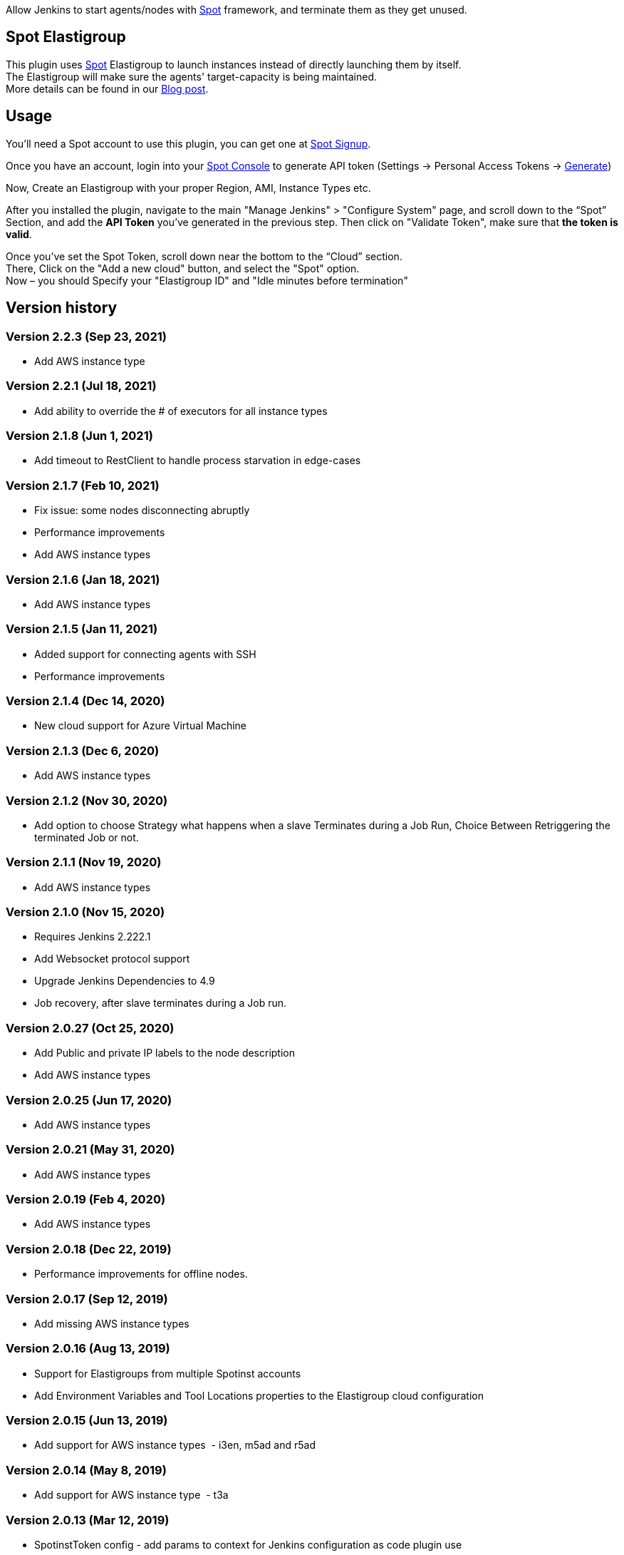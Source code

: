[.conf-macro .output-inline]#Allow Jenkins to start agents/nodes with
http://www.spotinst.com/[Spot] framework, and terminate them as they get
unused. #

[[SpotinstPlugin-SpotinstElasitgroup]]
== Spot Elastigroup

This plugin uses http://www.spotinst.com/[Spot] Elastigroup to
launch instances instead of directly launching them by itself. +
The Elastigroup will make sure the agents' target-capacity is being
maintained. +
More details can be found in
our http://blog.spotinst.com/2016/06/08/elastigroup-jenkins/[Blog post].

[[SpotinstPlugin-Usage]]
== Usage

You'll need a Spot account to use this plugin, you can get one
at https://spotinst.com/signup/[Spot Signup].

Once you have an account, login into
your https://console.spotinst.com/[Spot Console] to generate API
token (Settings -> Personal Access Tokens
-> https://console.spotinst.com/#/settings/tokens[Generate])

Now, Create an Elastigroup with your proper Region, AMI, Instance Types
etc.

After you installed the plugin, navigate to the main "Manage Jenkins" >
"Configure System" page, and scroll down to the “Spot” Section, and
add the *API Token* you’ve generated in the previous step. Then click
on "Validate Token", make sure that *the token is valid*.

Once you’ve set the Spot Token, scroll down near the bottom to the
“Cloud” section. +
There, Click on the "Add a new cloud" button, and select
the "Spot" option. +
Now – you should Specify your "Elastigroup ID" and "Idle minutes before
termination"

[SpotinstPlugin-Versionhistory]
== Version history
[SpotinstPlugin-Version2.2.3(Sep23,2021)]
=== Version 2.2.3 (Sep 23, 2021)

* Add AWS instance type

[SpotinstPlugin-Version2.2.1(Jul18,2021)]
=== Version 2.2.1 (Jul 18, 2021)

* Add ability to override the # of executors for all instance types


[SpotinstPlugin-Version2.1.8(Jun1,2021)]
=== Version 2.1.8 (Jun 1, 2021)

* Add timeout to RestClient to handle process starvation in edge-cases

[SpotinstPlugin-Version2.1.7(Feb10,2021)]
=== Version 2.1.7 (Feb 10, 2021)

* Fix issue: some nodes disconnecting abruptly
* Performance improvements
* Add AWS instance types

[SpotinstPlugin-Version2.1.6(Jan18,2021)]
=== Version 2.1.6 (Jan 18, 2021)

* Add AWS instance types

[SpotinstPlugin-Version2.1.5(Jan11,2021)]
=== Version 2.1.5 (Jan 11, 2021)

* Added support for connecting agents with SSH
* Performance improvements

[SpotinstPlugin-Version2.1.4(Dec14,2020)]
=== Version 2.1.4 (Dec 14, 2020)

* New cloud support for Azure Virtual Machine

[SpotinstPlugin-Version2.1.3(Dec6,2020)]
=== Version 2.1.3 (Dec 6, 2020)

* Add AWS instance types

[SpotinstPlugin-Version2.1.2(Nov19,2020)]
=== Version 2.1.2 (Nov 30, 2020)

* Add option to choose Strategy what happens when a slave Terminates during a Job Run,
Choice Between Retriggering the terminated Job or not.

[SpotinstPlugin-Version2.1.1(Nov19,2020)]
=== Version 2.1.1 (Nov 19, 2020)

* Add AWS instance types

[SpotinstPlugin-Version2.1.0(Nov15,2020)]
=== Version 2.1.0 (Nov 15, 2020)

* Requires Jenkins 2.222.1
* Add Websocket protocol support
* Upgrade Jenkins Dependencies to 4.9
* Job recovery, after slave terminates during a Job run.

[SpotinstPlugin-Version2.0.27(Oct25,2020)]
=== Version 2.0.27 (Oct 25, 2020)

* Add Public and private IP labels to the node description
* Add AWS instance types

[SpotinstPlugin-Version2.0.25(Jun17,2020)]
=== Version 2.0.25 (Jun 17, 2020)

* Add AWS instance types

[SpotinstPlugin-Version2.0.21(May31,2020)]
=== Version 2.0.21 (May 31, 2020)

* Add AWS instance types

[SpotinstPlugin-Version2.0.19(Feb4,2020)]
=== Version 2.0.19 (Feb 4, 2020)

* Add AWS instance types

[SpotinstPlugin-Version2.0.18(Dec22,2019)]
=== Version 2.0.18 (Dec 22, 2019)

* Performance improvements for offline nodes.

[SpotinstPlugin-Version2.0.17(Sep12,2019)]
=== Version 2.0.17 (Sep 12, 2019)

* Add missing AWS instance types

[SpotinstPlugin-Version2.0.16(Aug13,2019)]
=== Version 2.0.16 (Aug 13, 2019)

* Support for Elastigroups from multiple Spotinst accounts
* Add Environment Variables and Tool Locations properties to the
Elastigroup cloud configuration

[SpotinstPlugin-Version2.0.15(Jun13,2019)]
=== Version 2.0.15 (Jun 13, 2019)

* Add support for AWS instance types  - i3en, m5ad and r5ad

[SpotinstPlugin-Version2.0.14(May8,2019)]
=== Version 2.0.14 (May 8, 2019)

* Add support for AWS instance type  - t3a

[SpotinstPlugin-Version2.0.13(Mar12,2019)]
=== Version 2.0.13 (Mar 12, 2019)

* SpotinstToken config - add params to context for Jenkins configuration
as code plugin use

[SpotinstPlugin-Version2.0.12(Feb19,2019)]
=== Version 2.0.12 (Feb 19, 2019)

* Add support for new AWS instance types

[SpotinstPlugin-Version2.0.11(Feb10,2019)]
=== Version 2.0.11 (Feb 10, 2019)

* Add missing setters to support Jenkins configuration as code plugin

[SpotinstPlugin-Version2.0.10(Nov15,2018)]
=== Version 2.0.10 (Nov 15, 2018)

* Fix AWS instance weight for older configurations

[SpotinstPlugin-Version2.0.9(Nov14,2018)]
=== Version 2.0.9 (Nov 14, 2018)

* Add support for AWS instance types  - r5d

[SpotinstPlugin-Version2.0.8(Nov14,2018)]
=== Version 2.0.8 (Nov 14, 2018)

* Add support for AWS instance types  - m5a, r5a +

[SpotinstPlugin-Verson2.0.7(Nov6,2018)]
=== Verson 2.0.7 (Nov 6, 2018)

* Support new version of azure Elastigroup

[SpotinstPlugin-Version2.0.6(Oct8,2018)]
=== Version 2.0.6 (Oct 8, 2018)

* Performance improvements in scaling up instances
* Fix typo in logs

[SpotinstPlugin-Version2.0.5(Jul1,2018)]
=== Version 2.0.5 (Jul 1, 2018)

* Add support for AWS instance types  - c5d, m5d

[SpotinstPlugin-Version2.0.4(Jan31,2018)]
=== Version 2.0.4 (Jan 31, 2018)

* Add support for AWS instance types 

[SpotinstPlugin-Version2.0.3(Jan4,2018)]
=== Version 2.0.3 (Jan 4, 2018)

* Performance Improvements

[SpotinstPlugin-Version2.0.2(Oct19,2017)]
=== Version 2.0.2 (Oct 19, 2017)

* Performance Improvements

[SpotinstPlugin-Version2.0.1(Jun26,2017)]
=== Version 2.0.1 (Jun 26, 2017)

* Add Spotinst Account Id configuration
* Support for Azure Elastigroups , slaves can run on Azure virtual
machines

[SpotinstPlugin-Version2.0.0(Mar23,2017)]
=== Version 2.0.0 (Mar 23, 2017)

* *** New Major version - breaking changes (*you will need to
reconfigure Spotinst token and Spotinst cloud*) ***
* Support for idle slave termination according to billing hour
* Support for multiple labels in each slave
* Performance Improvements

[SpotinstPlugin-Version1.2.7(Feb28,2017)]
=== Version 1.2.7 (Feb 28, 2017)

* Support for 'Tunnel connection through' option for slave connection to
master 
* Add JVM options for slaves

[SpotinstPlugin-Version1.2.6(Feb20,2017)]
=== Version 1.2.6 (Feb 20, 2017)

* Support for nodes usage mode (NORMAL / EXCLUSIVE)
* Add AWS new instance types

[SpotinstPlugin-Version1.2.5(Feb1,2017)]
=== Version 1.2.5 (Feb 1, 2017)

* Performance Improvements
* Support slave connection with credentials from thirdParty (GitHub)

[SpotinstPlugin-Version1.2.4(Sep5,2016)]
=== Version 1.2.4 (Sep 5, 2016)

* Performance Improvements

[SpotinstPlugin-Version1.2.3(Aug30,2016)]
=== Version 1.2.3 (Aug 30, 2016)

* Support for GCP (Google Cloud Platform) Elastigroups , slaves can run
on GCE instances 

[SpotinstPlugin-Version1.2.2(Aug21,2016)]
=== Version 1.2.2 (Aug 21, 2016)

* Support for recovering spot slaves 

[SpotinstPlugin-Version1.2(Jul18,2016)]
=== Version 1.2 (Jul 18, 2016)

* Add 'Remote root directory' and 'Instance type weight' to Cloud
config 
* Performance Improvements

[SpotinstPlugin-Version1.1(Jul5,2016)]
=== Version 1.1 (Jul 5, 2016)

* Fixed the support for labels
* Performance Improvements

[SpotinstPlugin-Version1.0(Jun8,2016)]
=== Version 1.0 (Jun 8, 2016)

* Initial release
